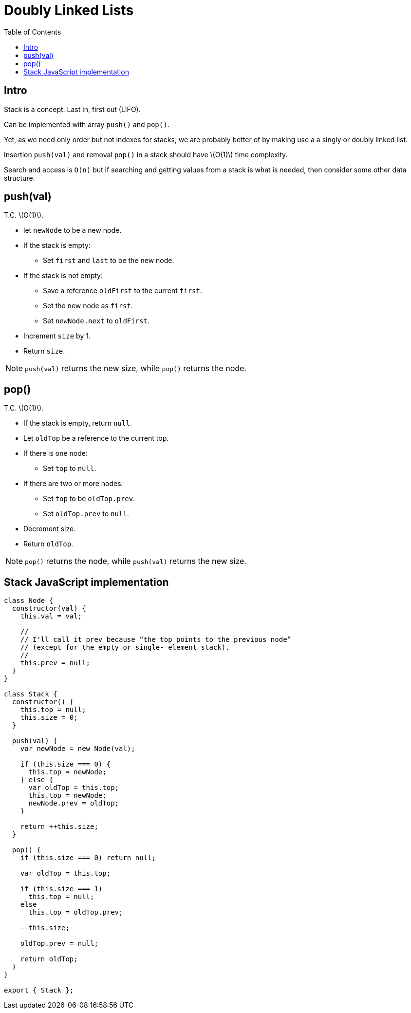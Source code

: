 = Doubly Linked Lists
:page-tags: data-structure stack
:toc: right
:stem: latexmath
:icons: font
:source-highlighter: highlight.js

== Intro

Stack is a concept.
Last in, first out (LIFO).

Can be implemented with array `push()` and `pop()`.

Yet, as we need only order but not indexes for stacks, we are probably better of by making use a a singly or doubly linked list.

Insertion `push(val)` and removal `pop()` in a stack should have stem:[O(1)] time complexity.

Search and access is `O(n)` but if searching and getting values from a stack is what is needed, then consider some other data structure.

== push(val)

T.C. stem:[O(1)].

* let `newNode` to be a new node.
* If the stack is empty:
** Set `first` and `last` to be the new node.
* If the stack is not empty:
** Save a reference `oldFirst` to the current `first`.
** Set the new node as `first`.
** Set `newNode.next` to `oldFirst`.
* Increment `size` by 1.
* Return `size`.

[NOTE]
====
`push(val)` returns the new size, while `pop()` returns the node.
====

== pop()

T.C. stem:[O(1)].

* If the stack is empty, return `null`.
* Let `oldTop` be a reference to the current top.
* If there is one node:
** Set `top` to `null`.
* If there are two or more nodes:
** Set `top` to be `oldTop.prev`.
** Set `oldTop.prev` to `null`.
* Decrement size.
* Return `oldTop`.


[NOTE]
====
`pop()` returns the node, while `push(val)` returns the new size.
====

== Stack JavaScript implementation

[source,javascript]
----
class Node {
  constructor(val) {
    this.val = val;

    //
    // I'll call it prev because “the top points to the previous node”
    // (except for the empty or single- element stack).
    //
    this.prev = null;
  }
}

class Stack {
  constructor() {
    this.top = null;
    this.size = 0;
  }

  push(val) {
    var newNode = new Node(val);

    if (this.size === 0) {
      this.top = newNode;
    } else {
      var oldTop = this.top;
      this.top = newNode;
      newNode.prev = oldTop;
    }

    return ++this.size;
  }

  pop() {
    if (this.size === 0) return null;

    var oldTop = this.top;

    if (this.size === 1)
      this.top = null;
    else
      this.top = oldTop.prev;

    --this.size;

    oldTop.prev = null;

    return oldTop;
  }
}

export { Stack };
----
